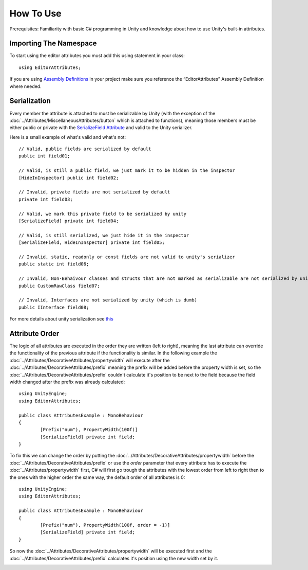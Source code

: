 How To Use
==========

Prerequisites: Familiarity with basic C# programming in Unity and knowledge about how to use Unity's built-in attributes.

Importing The Namespace
-----------------------

To start using the editor attributes you must add this using statement in your class::

	using EditorAttributes;

If you are using `Assembly Definitions <https://docs.unity3d.com/2023.3/Documentation/Manual/ScriptCompilationAssemblyDefinitionFiles.html>`_ in your project make sure you reference the “EditorAttributes” Assembly Definition where needed.

.. image:: ../Images/HowToUse01.png

Serialization
-------------

Every member the attribute is attached to must be serializable by Unity (with the exception of the :doc:`../Attributes/MiscellaneousAttributes/button` which is attached to functions), 
meaning those members must be either public or private with the `SerializeField Attribute <https://docs.unity3d.com/2023.3/Documentation/ScriptReference/SerializeField.html>`_ and valid to the Unity serializer.

Here is a small example of what's valid and what's not::

	// Valid, public fields are serialized by default
	public int field01;
	
	// Valid, is still a public field, we just mark it to be hidden in the inspector
	[HideInInspector] public int field02;
	
	// Invalid, private fields are not serialized by default
	private int field03;
	
	// Valid, we mark this private field to be serialized by unity
	[SerializeField] private int field04;
	
	// Valid, is still serialized, we just hide it in the inspector
	[SerializeField, HideInInspector] private int field05;
	
	// Invalid, static, readonly or const fields are not valid to unity's serializer
	public static int field06;
	
	// Invalid, Non-Behaivour classes and structs that are not marked as serializable are not serialized by unity
	public CustomRawClass field07;
	
	// Invalid, Interfaces are not serialized by unity (which is dumb)
	public IInterface field08;

For more details about unity serialization see `this <https://docs.unity3d.com/Manual/script-Serialization.html>`_

Attribute Order
---------------

The logic of all attributes are executed in the order they are written (left to right), meaning the last attribute can override the functionality of the previous attribute
if the functionality is similar.
In the following example the :doc:`../Attributes/DecorativeAttributes/propertywidth` will execute after the :doc:`../Attributes/DecorativeAttributes/prefix` meaning the prefix will be added before the property width is set, so the 
:doc:`../Attributes/DecorativeAttributes/prefix` couldn't calculate it's position to be next to the field because the field width changed after the prefix was already calculated::

	using UnityEngine;
	using EditorAttributes;
	
	public class AttributesExample : MonoBehaviour
	{
		[Prefix("num"), PropertyWidth(100f)]
		[SerializeField] private int field;
	}

.. image:: ../Images/HowToUse02.png

To fix this we can change the order by putting the :doc:`../Attributes/DecorativeAttributes/propertywidth` before the :doc:`../Attributes/DecorativeAttributes/prefix` or use the `order` parameter that every attribute has
to execute the :doc:`../Attributes/propertywidth` first, C# will first go trough the attributes with the lowest order from left to right then to the ones with the higher order the same way,
the default order of all attributes is 0::

	using UnityEngine;
	using EditorAttributes;
	
	public class AttributesExample : MonoBehaviour
	{
		[Prefix("num"), PropertyWidth(100f, order = -1)]
		[SerializeField] private int field;
	}

So now the :doc:`../Attributes/DecorativeAttributes/propertywidth` will be executed first and the :doc:`../Attributes/DecorativeAttributes/prefix` calculates it's position using the new width set by it.

.. image:: ../Images/HowToUse03.png
